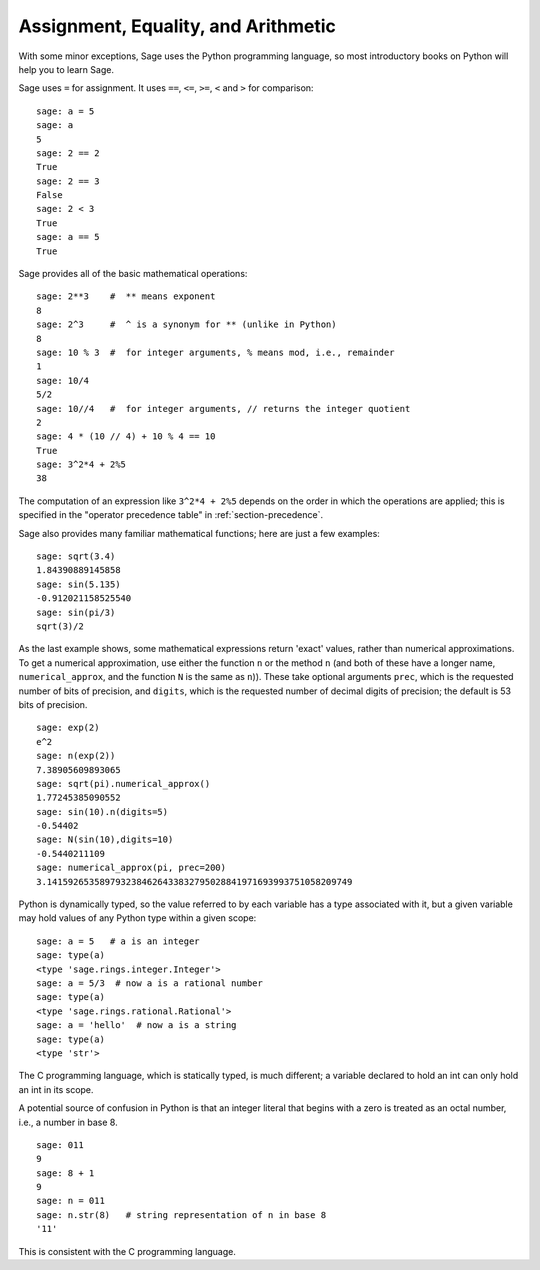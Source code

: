 
Assignment, Equality, and Arithmetic
====================================

With some minor exceptions, Sage uses the Python programming language,
so most introductory books on Python will help you to learn Sage.

Sage uses ``=`` for assignment. It uses ``==``, ``<=``, ``>=``, ``<`` and ``>`` for
comparison:

::

    sage: a = 5
    sage: a
    5
    sage: 2 == 2
    True
    sage: 2 == 3
    False
    sage: 2 < 3
    True
    sage: a == 5
    True

Sage provides all of the basic mathematical operations:

::

    sage: 2**3    #  ** means exponent
    8
    sage: 2^3     #  ^ is a synonym for ** (unlike in Python)
    8
    sage: 10 % 3  #  for integer arguments, % means mod, i.e., remainder
    1
    sage: 10/4
    5/2
    sage: 10//4   #  for integer arguments, // returns the integer quotient
    2
    sage: 4 * (10 // 4) + 10 % 4 == 10
    True
    sage: 3^2*4 + 2%5
    38

The computation of an expression like ``3^2*4 + 2%5`` depends on
the order in which the operations are applied; this is specified in
the "operator precedence table" in :ref:`section-precedence`.

Sage also provides many familiar mathematical functions; here are
just a few examples:

::

    sage: sqrt(3.4)
    1.84390889145858 
    sage: sin(5.135)
    -0.912021158525540 
    sage: sin(pi/3)
    sqrt(3)/2

As the last example shows, some mathematical expressions return
'exact' values, rather than numerical approximations. To get a
numerical approximation, use either the function ``n`` or the method
``n`` (and both of these have a longer name, ``numerical_approx``, and
the function ``N`` is the same as ``n``)). These take optional
arguments ``prec``, which is the requested number of bits of
precision, and ``digits``, which is the requested number of decimal
digits of precision; the default is 53 bits of precision.

::

    sage: exp(2)
    e^2
    sage: n(exp(2))
    7.38905609893065
    sage: sqrt(pi).numerical_approx()
    1.77245385090552
    sage: sin(10).n(digits=5)
    -0.54402
    sage: N(sin(10),digits=10)
    -0.5440211109 
    sage: numerical_approx(pi, prec=200)
    3.1415926535897932384626433832795028841971693993751058209749

Python is dynamically typed, so the value referred to by each
variable has a type associated with it, but a given variable may
hold values of any Python type within a given scope:

::

    sage: a = 5   # a is an integer
    sage: type(a)
    <type 'sage.rings.integer.Integer'>
    sage: a = 5/3  # now a is a rational number
    sage: type(a)
    <type 'sage.rings.rational.Rational'>
    sage: a = 'hello'  # now a is a string
    sage: type(a)
    <type 'str'>

The C programming language, which is statically typed, is much
different; a variable declared to hold an int can only hold an int
in its scope.

A potential source of confusion in Python is that an integer
literal that begins with a zero is treated as an octal number,
i.e., a number in base 8.

::

    sage: 011
    9
    sage: 8 + 1
    9
    sage: n = 011
    sage: n.str(8)   # string representation of n in base 8
    '11'

This is consistent with the C programming language.
